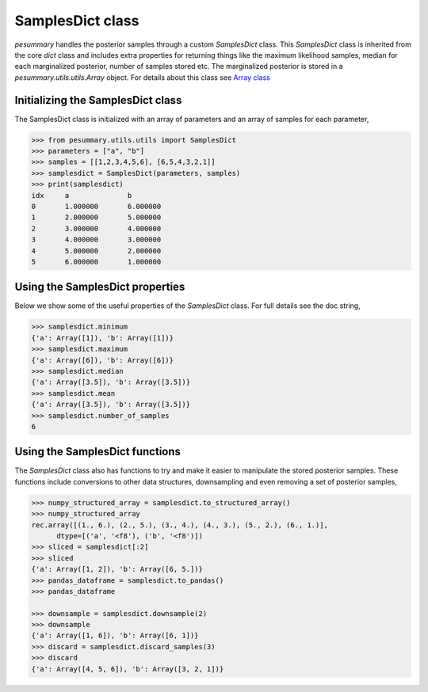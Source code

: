=================
SamplesDict class
=================

`pesummary` handles the posterior samples through a custom `SamplesDict` class.
This `SamplesDict` class is inherited from the core `dict` class and includes
extra properties for returning things like the maximum likelihood samples,
median for each marginalized posterior, number of samples stored etc. The
marginalized posterior is stored in a `pesummary.utils.utils.Array` object. For
details about this class see `Array class <Array.html>`_

Initializing the SamplesDict class
----------------------------------

The SamplesDict class is initialized with an array of parameters and an array
of samples for each parameter,

.. code-block:: python

    >>> from pesummary.utils.utils import SamplesDict
    >>> parameters = ["a", "b"]
    >>> samples = [[1,2,3,4,5,6], [6,5,4,3,2,1]]
    >>> samplesdict = SamplesDict(parameters, samples)
    >>> print(samplesdict)
    idx     a              b
    0       1.000000       6.000000
    1       2.000000       5.000000
    2       3.000000       4.000000
    3       4.000000       3.000000
    4       5.000000       2.000000
    5       6.000000       1.000000


Using the SamplesDict properties
--------------------------------

Below we show some of the useful properties of the `SamplesDict` class. For
full details see the doc string,

.. code-block:: python

    >>> samplesdict.minimum
    {'a': Array([1]), 'b': Array([1])}
    >>> samplesdict.maximum
    {'a': Array([6]), 'b': Array([6])}
    >>> samplesdict.median
    {'a': Array([3.5]), 'b': Array([3.5])}
    >>> samplesdict.mean
    {'a': Array([3.5]), 'b': Array([3.5])}
    >>> samplesdict.number_of_samples
    6

Using the SamplesDict functions
-------------------------------

The `SamplesDict` class also has functions to try and make it easier to
manipulate the stored posterior samples. These functions include conversions
to other data structures, downsampling and even removing a set of posterior
samples,

.. code-block:: python

    >>> numpy_structured_array = samplesdict.to_structured_array()
    >>> numpy_structured_array
    rec.array([(1., 6.), (2., 5.), (3., 4.), (4., 3.), (5., 2.), (6., 1.)],
          dtype=[('a', '<f8'), ('b', '<f8')])
    >>> sliced = samplesdict[:2]
    >>> sliced
    {'a': Array([1, 2]), 'b': Array([6, 5.])}
    >>> pandas_dataframe = samplesdict.to_pandas()
    >>> pandas_dataframe
    
    >>> downsample = samplesdict.downsample(2)
    >>> downsample
    {'a': Array([1, 6]), 'b': Array([6, 1])}
    >>> discard = samplesdict.discard_samples(3)
    >>> discard
    {'a': Array([4, 5, 6]), 'b': Array([3, 2, 1])}
